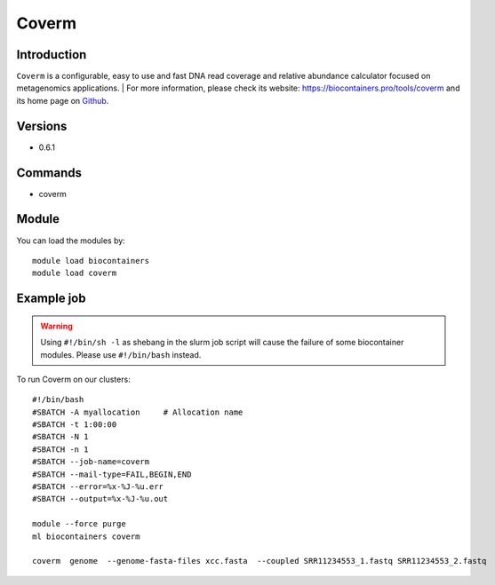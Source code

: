 .. _backbone-label:

Coverm
==============================

Introduction
~~~~~~~~
``Coverm`` is a configurable, easy to use and fast DNA read coverage and relative abundance calculator focused on metagenomics applications. 
| For more information, please check its website: https://biocontainers.pro/tools/coverm and its home page on `Github`_.

Versions
~~~~~~~~
- 0.6.1

Commands
~~~~~~~
- coverm

Module
~~~~~~~~
You can load the modules by::
    
    module load biocontainers
    module load coverm

Example job
~~~~~
.. warning::
    Using ``#!/bin/sh -l`` as shebang in the slurm job script will cause the failure of some biocontainer modules. Please use ``#!/bin/bash`` instead.

To run Coverm on our clusters::

    #!/bin/bash
    #SBATCH -A myallocation     # Allocation name 
    #SBATCH -t 1:00:00
    #SBATCH -N 1
    #SBATCH -n 1
    #SBATCH --job-name=coverm
    #SBATCH --mail-type=FAIL,BEGIN,END
    #SBATCH --error=%x-%J-%u.err
    #SBATCH --output=%x-%J-%u.out

    module --force purge
    ml biocontainers coverm

    coverm  genome  --genome-fasta-files xcc.fasta  --coupled SRR11234553_1.fastq SRR11234553_2.fastq


.. _Github: https://github.com/wwood/CoverM
